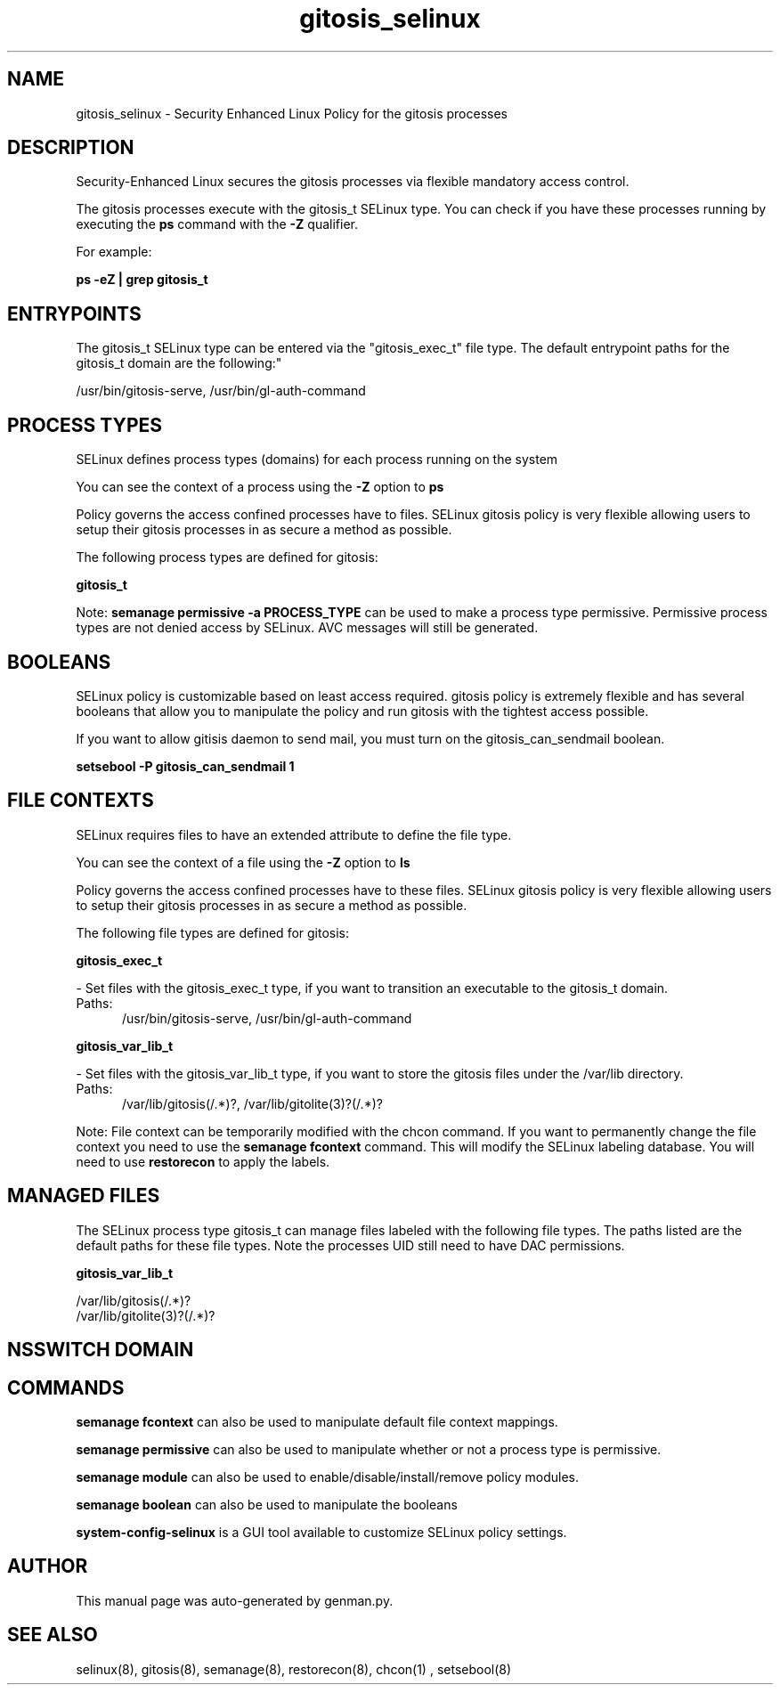.TH  "gitosis_selinux"  "8"  "gitosis" "dwalsh@redhat.com" "gitosis SELinux Policy documentation"
.SH "NAME"
gitosis_selinux \- Security Enhanced Linux Policy for the gitosis processes
.SH "DESCRIPTION"

Security-Enhanced Linux secures the gitosis processes via flexible mandatory access control.

The gitosis processes execute with the gitosis_t SELinux type. You can check if you have these processes running by executing the \fBps\fP command with the \fB\-Z\fP qualifier. 

For example:

.B ps -eZ | grep gitosis_t


.SH "ENTRYPOINTS"

The gitosis_t SELinux type can be entered via the "gitosis_exec_t" file type.  The default entrypoint paths for the gitosis_t domain are the following:"

/usr/bin/gitosis-serve, /usr/bin/gl-auth-command
.SH PROCESS TYPES
SELinux defines process types (domains) for each process running on the system
.PP
You can see the context of a process using the \fB\-Z\fP option to \fBps\bP
.PP
Policy governs the access confined processes have to files. 
SELinux gitosis policy is very flexible allowing users to setup their gitosis processes in as secure a method as possible.
.PP 
The following process types are defined for gitosis:

.EX
.B gitosis_t 
.EE
.PP
Note: 
.B semanage permissive -a PROCESS_TYPE 
can be used to make a process type permissive. Permissive process types are not denied access by SELinux. AVC messages will still be generated.

.SH BOOLEANS
SELinux policy is customizable based on least access required.  gitosis policy is extremely flexible and has several booleans that allow you to manipulate the policy and run gitosis with the tightest access possible.


.PP
If you want to allow gitisis daemon to send mail, you must turn on the gitosis_can_sendmail boolean.

.EX
.B setsebool -P gitosis_can_sendmail 1
.EE

.SH FILE CONTEXTS
SELinux requires files to have an extended attribute to define the file type. 
.PP
You can see the context of a file using the \fB\-Z\fP option to \fBls\bP
.PP
Policy governs the access confined processes have to these files. 
SELinux gitosis policy is very flexible allowing users to setup their gitosis processes in as secure a method as possible.
.PP 
The following file types are defined for gitosis:


.EX
.PP
.B gitosis_exec_t 
.EE

- Set files with the gitosis_exec_t type, if you want to transition an executable to the gitosis_t domain.

.br
.TP 5
Paths: 
/usr/bin/gitosis-serve, /usr/bin/gl-auth-command

.EX
.PP
.B gitosis_var_lib_t 
.EE

- Set files with the gitosis_var_lib_t type, if you want to store the gitosis files under the /var/lib directory.

.br
.TP 5
Paths: 
/var/lib/gitosis(/.*)?, /var/lib/gitolite(3)?(/.*)?

.PP
Note: File context can be temporarily modified with the chcon command.  If you want to permanently change the file context you need to use the 
.B semanage fcontext 
command.  This will modify the SELinux labeling database.  You will need to use
.B restorecon
to apply the labels.

.SH "MANAGED FILES"

The SELinux process type gitosis_t can manage files labeled with the following file types.  The paths listed are the default paths for these file types.  Note the processes UID still need to have DAC permissions.

.br
.B gitosis_var_lib_t

	/var/lib/gitosis(/.*)?
.br
	/var/lib/gitolite(3)?(/.*)?
.br

.SH NSSWITCH DOMAIN

.SH "COMMANDS"
.B semanage fcontext
can also be used to manipulate default file context mappings.
.PP
.B semanage permissive
can also be used to manipulate whether or not a process type is permissive.
.PP
.B semanage module
can also be used to enable/disable/install/remove policy modules.

.B semanage boolean
can also be used to manipulate the booleans

.PP
.B system-config-selinux 
is a GUI tool available to customize SELinux policy settings.

.SH AUTHOR	
This manual page was auto-generated by genman.py.

.SH "SEE ALSO"
selinux(8), gitosis(8), semanage(8), restorecon(8), chcon(1)
, setsebool(8)